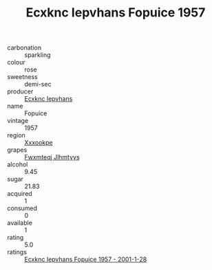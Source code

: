 :PROPERTIES:
:ID:                     9b3759cc-f34d-4e94-abec-7fd7612aa863
:END:
#+TITLE: Ecxknc Iepvhans Fopuice 1957

- carbonation :: sparkling
- colour :: rose
- sweetness :: demi-sec
- producer :: [[id:e9b35e4c-e3b7-4ed6-8f3f-da29fba78d5b][Ecxknc Iepvhans]]
- name :: Fopuice
- vintage :: 1957
- region :: [[id:e42b3c90-280e-4b26-a86f-d89b6ecbe8c1][Xxxookpe]]
- grapes :: [[id:c0f91d3b-3e5c-48d9-a47e-e2c90e3330d9][Fwxmteqj Jlhmtyys]]
- alcohol :: 9.45
- sugar :: 21.83
- acquired :: 1
- consumed :: 0
- available :: 1
- rating :: 5.0
- ratings :: [[id:63262778-8acd-4341-ae17-b8263cd1dd44][Ecxknc Iepvhans Fopuice 1957 - 2001-1-28]]


